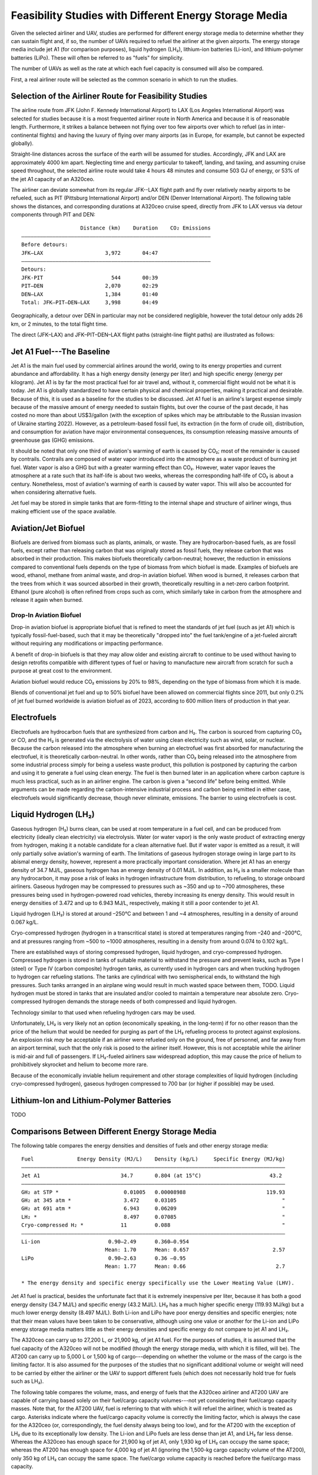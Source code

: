 Feasibility Studies with Different Energy Storage Media
=======================================================

Given the selected airliner and UAV, studies are performed for different energy storage media to determine whether they can sustain flight and, if so, the number of UAVs required to refuel the airliner at the given airports. The energy storage media include jet A1 (for comparison purposes), liquid hydrogen (LH₂), lithium-ion batteries (Li-ion), and lithium-polymer batteries (LiPo). These will often be referred to as "fuels" for simplicity.

The number of UAVs as well as the rate at which each fuel capacity is consumed will also be compared.

First, a real airliner route will be selected as the common scenario in which to run the studies.

Selection of the Airliner Route for Feasibility Studies
-------------------------------------------------------

The airline route from JFK (John F. Kennedy International Airport) to LAX (Los Angeles International Airport) was selected for studies because it is a most frequented airliner route in North America and because it is of reasonable length. Furthermore, it strikes a balance between not flying over too few airports over which to refuel (as in inter-continental flights) and having the luxury of flying over many airports (as in Europe, for example, but cannot be expected globally).

Straight-line distances across the surface of the earth will be assumed for studies. Accordingly, JFK and LAX are approximately 4000 km apart. Neglecting time and energy particular to takeoff, landing, and taxiing, and assuming cruise speed throughout, the selected airline route would take 4 hours 48 minutes and consume 503 GJ of energy, or 53% of the jet A1 capacity of an A320ceo.

The airliner can deviate somewhat from its regular JFK--LAX flight path and fly over relatively nearby airports to be refueled, such as PIT (Pittsburg International Airport) and/or DEN (Denver International Airport). The following table shows the distances, and corresponding durations at A320ceo cruise speed, directly from JFK to LAX versus via detour components through PIT and DEN::

                       Distance (km)    Duration    CO₂ Emissions
    ―――――――――――――――――――――――――――――――――――――――――――――――――――――――――――――
    Before detours:
    JFK–LAX                    3,972       04:47    
    ―――――――――――――――――――――――――――――――――――――――――――――――――――――――――――――
    Detours:
    JFK-PIT                      544       00:39
    PIT–DEN                    2,070       02:29
    DEN–LAX                    1,384       01:40
    Total: JFK–PIT–DEN–LAX     3,998       04:49

Geographically, a detour over DEN in particular may not be considered negligible, however the total detour only adds 26 km, or 2 minutes, to the total flight time.

The direct (JFK–LAX) and JFK–PIT–DEN–LAX flight paths (straight-line flight paths) are illustrated as follows:

.. image:: airport_locations_mapbox.png

Jet A1 Fuel---The Baseline
--------------------------

Jet A1 is the main fuel used by commercial airlines around the world, owing to its energy properties and current abundance and affordability. It has a high energy density (energy per liter) and high specific energy (energy per kilogram). Jet A1 is by far the most practical fuel for air travel and, without it, commercial flight would not be what it is today. Jet A1 is globally standardized to have certain physical and chemical properties, making it practical and desirable. Because of this, it is used as a baseline for the studies to be discussed. Jet A1 fuel is an airline's largest expense simply because of the massive amount of energy needed to sustain flights, but over the course of the past decade, it has costed no more than about US$3/gallon (with the exception of spikes which may be attributable to the Russian invasion of Ukraine starting 2022). However, as a petroleum-based fossil fuel, its extraction (in the form of crude oil), distribution, and consumption for aviation have major environmental consequences, its consumption releasing massive amounts of greenhouse gas (GHG) emissions.

It should be noted that only one third of aviation's warming of earth is caused by CO₂; most of the remainder is caused by contrails. Contrails are composed of water vapor introduced into the atmosphere as a waste product of burning jet fuel. Water vapor is also a GHG but with a greater warming effect than CO₂. However, water vapor leaves the atmosphere at a rate such that its half-life is about two weeks, whereas the corresponding half-life of CO₂ is about a century. Nonetheless, most of aviation's warming of earth is caused by water vapor. This will also be accounted for when considering alternative fuels.

Jet fuel may be stored in simple tanks that are form-fitting to the internal shape and structure of airliner wings, thus making efficient use of the space available.

Aviation/Jet Biofuel
--------------------

Biofuels are derived from biomass such as plants, animals, or waste. They are hydrocarbon-based fuels, as are fossil fuels, except rather than releasing carbon that was originally stored as fossil fuels, they release carbon that was absorbed in their production. This makes biofuels theoretically carbon-neutral; however, the reduction in emissions compared to conventional fuels depends on the type of biomass from which biofuel is made. Examples of biofuels are wood, ethanol, methane from animal waste, and drop-in aviation biofuel. When wood is burned, it releases carbon that the trees from which it was sourced absorbed in their growth, theoretically resulting in a net-zero carbon footprint. Ethanol (pure alcohol) is often refined from crops such as corn, which similarly take in carbon from the atmosphere and release it again when burned.

Drop-In Aviation Biofuel
^^^^^^^^^^^^^^^^^^^^^^^^

Drop-in aviation biofuel is appropriate biofuel that is refined to meet the standards of jet fuel (such as jet A1) which is typically fossil-fuel-based, such that it may be theoretically "dropped into" the fuel tank/engine of a jet-fueled aircraft without requiring any modifications or impacting performance.

A benefit of drop-in biofuels is that they may allow older and existing aircraft to continue to be used without having to design retrofits compatible with different types of fuel or having to manufacture new aircraft from scratch for such a purpose at great cost to the environment.

Aviation biofuel would reduce CO₂ emissions by 20% to 98%, depending on the type of biomass from which it is made.

Blends of conventional jet fuel and up to 50% biofuel have been allowed on commercial flights since 2011, but only 0.2% of jet fuel burned worldwide is aviation biofuel as of 2023, according to 600 million liters of production in that year.

.. Other Biofuels?
.. ^^^^^^^^^^^^^^

Electrofuels
------------

Electrofuels are hydrocarbon fuels that are synthesized from carbon and H₂. The carbon is sourced from capturing CO₂ or CO, and the H₂ is generated via the electrolysis of water using clean electricity such as wind, solar, or nuclear. Because the carbon released into the atmosphere when burning an electrofuel was first absorbed for manufacturing the electrofuel, it is theoretically carbon-neutral. In other words, rather than CO₂ being released into the atmosphere from some industrial process simply for being a useless waste product, this pollution is postponed by capturing the carbon and using it to generate a fuel using clean energy. The fuel is then burned later in an application where carbon capture is much less practical, such as in an airliner engine. The carbon is given a “second life” before being emitted. While arguments can be made regarding the carbon-intensive industrial process and carbon being emitted in either case, electrofuels would significantly decrease, though never eliminate, emissions. The barrier to using electrofuels is cost.

Liquid Hydrogen (LH₂)
---------------------

Gaseous hydrogen (H₂) burns clean, can be used at room temperature in a fuel cell, and can be produced from electricity (ideally clean electricity) via electrolysis. Water (or water vapor) is the only waste product of extracting energy from hydrogen, making it a notable candidate for a clean alternative fuel. But if water vapor is emitted as a result, it will only partially solve aviation's warming of earth. The limitations of gaseous hydrogen storage owing in large part to its abismal energy density, however, represent a more practically important consideration. Where jet A1 has an energy density of 34.7 MJ/L, gaseous hydrogen has an energy density of 0.01 MJ/L. In addition, as H₂ is a smaller molecule than any hydrocarbon, it may pose a risk of leaks in hydrogen infrastructure from distribution, to refueling, to storage onboard airliners. Gaseous hydrogen may be compressed to pressures such as ~350 and up to ~700 atmospheres, these pressures being used in hydrogen-powered road vehicles, thereby increasing its energy density. This would result in energy densities of 3.472 and up to 6.943 MJ/L, respectively, making it still a poor contender to jet A1.

.. Gaseous hydrogen pressures from https://en.wikipedia.org/wiki/Hydrogen_storage
.. Pressurized hydrogen energy densities: 0.01005 MJ/L * [350, 700] bar / (1.01325 bar/atm) = [3.472, 6.943] MJ/L
.. https://en.wikipedia.org/wiki/Hydrogen_storage#/media/File:Storage_Density_of_Hydrogen.jpg

Liquid hydrogen (LH₂) is stored at around –250°C and between 1 and ~4 atmospheres, resulting in a density of around 0.067 kg/L.

Cryo-compressed hydrogen (hydrogen in a transcritical state) is stored at temperatures ranging from –240 and –200°C, and at pressures ranging from ~500 to ~1000 atmospheres, resulting in a density from around 0.074 to 0.102 kg/L.

There are established ways of storing compressed hydrogen, liquid hydrogen, and cryo-compressed hydrogen. Compressed hydrogen is stored in tanks of suitable material to withstand the pressure and prevent leaks, such as Type I (steel) or Type IV (carbon composite) hydrogen tanks, as currently used in hydrogen cars and when trucking hydrogen to hydrogen car refueling stations. The tanks are cylindrical with two semispherical ends, to withstand the high pressures. Such tanks arranged in an airplane wing would result in much wasted space between them, TODO. Liquid hydrogen must be stored in tanks that are insulated and/or cooled to maintain a temperature near absolute zero. Cryo-compressed hydrogen demands the storage needs of both compressed and liquid hydrogen.

Technology similar to that used when refueling hydrogen cars may be used.

Unfortunately, LH₂ is very likely not an option (economically speaking, in the long-term) if for no other reason than the price of the helium that would be needed for purging as part of the LH₂ refueling process to protect against explosions. An explosion risk *may* be acceptable if an airliner were refueled only on the ground, free of personnel, and far away from an airport terminal, such that the only risk is posed to the airliner itself. However, this is not acceptable while the airliner is mid-air and full of passengers. If LH₂-fueled airliners saw widespread adoption, this may cause the price of helium to prohibitively skyrocket and helium to become more rare.

.. "...for reasons of safe handling and compliance with explosion protection, a purging process is necessary [43]—so no foreign gases remain in the hoses. Helium is required for this purging process [30], as at cryogenic temperatures of 20 K, all substances except helium (boiling point of 4.2 K [35]) would freeze and block the pipe [44,45]. Helium has the further advantage of being an inert gas that does not form chemical reactions and dissolves only slightly [31]. On the downside, Helium is an expensive, non-renewable inert gas [46] that should ideally not be used in regular operation. A massive increase in helium consumption could raise the price to such an extent that using LH2 as a fuel would become uneconomical."

Because of the economically inviable helium requirement and other storage complexities of liquid hydrogen (including cryo-compressed hydrogen), gaseous hydrogen compressed to 700 bar (or higher if possible) may be used.

Lithium-Ion and Lithium-Polymer Batteries
-----------------------------------------

TODO

Comparisons Between Different Energy Storage Media
--------------------------------------------------

The following table compares the energy densities and densities of fuels and other energy storage media::

    Fuel              Energy Density (MJ/L)    Density (kg/L)     Specific Energy (MJ/kg)
    ―――――――――――――――――――――――――――――――――――――――――――――――――――――――――――――――――――――――――――――――――――――
    Jet A1                          34.7       0.804 (at 15°C)                      43.2
    ―――――――――――――――――――――――――――――――――――――――――――――――――――――――――――――――――――――――――――――――――――――
    GH₂ at STP *                     0.01005   0.00008988                          119.93
    GH₂ at 345 atm *                 3.472     0.03105                                  "
    GH₂ at 691 atm *                 6.943     0.06209                                  "
    LH₂ *                            8.497     0.07085                                  "
    Cryo-compressed H₂ *            11         0.088                                    "
    ―――――――――――――――――――――――――――――――――――――――――――――――――――――――――――――――――――――――――――――――――――――
    Li-ion                      0.90–2.49      0.360–0.954        
                               Mean: 1.70      Mean: 0.657                           2.57
    LiPo                        0.90–2.63      0.36 –0.95         
                               Mean: 1.77      Mean: 0.66                             2.7

    * The energy density and specific energy specifically use the Lower Heating Value (LHV).

.. TODO why LHV used

Jet A1 fuel is practical, besides the unfortunate fact that it is extremely inexpensive per liter, because it has both a good energy density (34.7 MJ/L) and specific energy (43.2 MJ/L). LH₂ has a much higher specific energy (119.93 MJ/kg) but a much lower energy density (8.497 MJ/L). Both Li-ion and LiPo have poor energy densities and specific energies; note that their mean values have been taken to be conservative, although using one value or another for the Li-ion and LiPo energy storage media matters little as their energy densities and specific energy do not compare to jet A1 and LH₂.

The A320ceo can carry up to 27,200 L, or 21,900 kg, of jet A1 fuel. For the purposes of studies, it is assumed that the fuel capacity of the A320ceo will not be modified (though the energy storage media, with which it is filled, will be). The AT200 can carry up to 5,000 L or 1,500 kg of cargo---depending on whether the volume or the mass of the cargo is the limiting factor. It is also assumed for the purposes of the studies that no significant additional volume or weight will need to be carried by either the airliner or the UAV to support different fuels (which does not necessarily hold true for fuels such as LH₂).

The following table compares the volume, mass, and energy of fuels that the A320ceo airliner and AT200 UAV are capable of carrying based solely on their fuel/cargo capacity volumes---not yet considering their fuel/cargo capacity masses. Note that, for the AT200 UAV, fuel is referring to that with which it will refuel the airliner, which is treated as cargo. Asterisks indicate where the fuel/cargo capacity volume is correctly the limiting factor, which is always the case for the A320ceo (or, correspondingly, the fuel density always being too low), and for the AT200 with the exception of LH₂ due to its exceptionally low density. The Li-ion and LiPo fuels are less dense than jet A1, and LH₂ far less dense. Whereas the A320ceo has enough space for 21,900 kg of jet A1, only 1,930 kg of LH₂ can occupy the same space; whereas the AT200 has enough space for 4,000 kg of jet A1 (ignoring the 1,500-kg cargo capacity volume of the AT200), only 350 kg of LH₂ can occupy the same space. The fuel/cargo volume capacity is reached before the fuel/cargo mass capacity.

::

    Aircraft   Fuel      Fuel Volume (L)    Fuel Mass (kg)    Fuel Energy (MJ)
    ――――――――――――――――――――――――――――――――――――――――――――――――――――――――――――――――――――――――――
    A320ceo    Jet A1          *  27,200         *  21,900             944,000
               LH₂             *  27,200             1,930             231,000
               Li-ion          *  27,200            17,900              46,100
               LiPo            *  27,200            17,800              48,000
    ――――――――――――――――――――――――――――――――――――――――――――――――――――――――――――――――――――――――――
    AT200      Jet A1              5,000             4,000             170,000
               LH₂             *   5,000               350              40,000
               Li-ion              5,000             3,000               8,500
               LiPo                5,000             3,000               8,800

    Calculated values are rounded and significant
    figures are respected where reasonable.

The following table uses the fuel/cargo capacity masses. Asterisks indicate where the fuel/cargo capacity mass is correctly the limiting factor, which is always the case for the AT200 (with the exception of LH₂), indicating that the mass-to-volume ratio of the AT200 is poorly optimized for carrying many fuels.

::

    Aircraft   Fuel      Fuel Volume (L)    Fuel Mass (kg)    Fuel Energy (MJ)
    ――――――――――――――――――――――――――――――――――――――――――――――――――――――――――――――――――――――――――
    A320ceo    Jet A1          *  27,200         *  21,900             944,000
               LH₂               309,000            21,900           2,620,000
               Li-ion             33,300            21,900              56,400
               LiPo               33,400            21,900              58,900
    ――――――――――――――――――――――――――――――――――――――――――――――――――――――――――――――――――――――――――
    AT200      Jet A1              2,000         *   1,500              65,000
               LH₂                20,000             1,500             180,000
               Li-ion              2,000         *   1,500               3,900
               LiPo                2,000         *   1,500               4,000

    Calculated values are rounded and significant
    figures are respected where reasonable.

The following table uses both the fuel/cargo capacity volumes and masses to obtain the correct values; it is a merging of the previous two tables. Asterisks indicate where the fuel/cargo capacity volume or mass is the correct limiting factor. The limited fuel/cargo capacity volume of the A320ceo and AT200 prevent them from being able to carry up to 2,620 and 0.18 GJ of energy, respectively, as that would require 309,000 and 20,000 L of space---11× and 4× what the A320ceo and AT200 provide.

::

    Aircraft   Fuel      Fuel Volume (L)    Fuel Mass (kg)    Fuel Energy (MJ)
    ――――――――――――――――――――――――――――――――――――――――――――――――――――――――――――――――――――――――――
    A320ceo    Jet A1          *  27,200         *  21,900             944,000
               LH₂             *  27,200             1,930             231,000
               Li-ion          *  27,200            17,900              46,100
               LiPo            *  27,200            17,800              48,000
    ――――――――――――――――――――――――――――――――――――――――――――――――――――――――――――――――――――――――――
    AT200      Jet A1              2,000         *   1,500              65,000
               LH₂             *   5,000               350              40,000
               Li-ion              2,000         *   1,500               3,900
               LiPo                2,000         *   1,500               4,000
    
    Calculated values are rounded and significant
    figures are respected where reasonable.

    1 MJ is 0.28 kWh.

The A320ceo can store 4 times as much energy in the form of jet A1 (944 GJ or 262 MWh) as it can store as LH₂ (231 GJ or 64.2 MWh). Even at capacity, this is not enough LH₂ to maintain operations. Notably, at 46.1 GJ or 48.0 GJ, Li-ion or LiPo energy storage media are out of the question.

The AT200 can store 40 GJ of LH₂---62% as much as it can store jet A1 (in terms of energy) due to its large cargo volume-to-mass ratio.

Whereas a jet-A1-fueled A320ceo need not take off with its maximum capacity of fuel unless flying its maximum range, a LH₂-fueled A320ceo would take off with maximum capacity to minimize the number of times it must be refueled by UAV. Notably, carrying this extra capacity of a fuel that is no less dense than jet A1 would result in decreased efficiency, whereas carrying LH₂ results in increased efficiency due to its low density.

An LH₂-fueled A320ceo would need to be refueled by TODO UAVs to have the same range as a jet-A1-fueled A320ceo. However, the deviations from the regular flight path to be refueled over airports en route would increase the distance traveled, thereby reducing the effective range.

Assuming that the A320ceo starts with maximum fuel, the following graph illustrates its energy level over time from JFK to LAX, parameterized by different energy storage media and whether or not the A320ceo is refueled the minimum required amount to stay above a 100-GJ reserve level where possible. If refueled, the A320ceo is refueled over PIT and DEN as many times as necessary for it to stay above the reserve level by the time it reaches its next airport.
